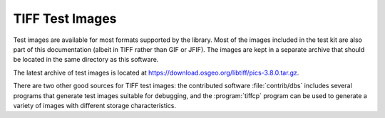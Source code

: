 TIFF Test Images
################

.. image:: images/bali.jpg
    :width: 158
    :alt: bali


Test images are available for most formats supported by the library.
Most of the images included in the test kit are also part of this
documentation (albeit in TIFF rather than GIF or JFIF).
The images are kept in a separate archive that should be located in
the same directory as this software.

The latest archive of test images is located at
`<https://download.osgeo.org/libtiff/pics-3.8.0.tar.gz>`_.

There are two other good sources for TIFF test images:
the contributed software :file:`contrib/dbs` includes several
programs that generate test images suitable for debugging, and
the :program:`tiffcp` program can be used to generate a variety
of images with different storage characteristics.
